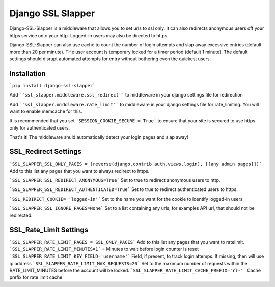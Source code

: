 Django SSL Slapper
===================

Django-SSL-Slapper is a middleware that allows you to set urls to ssl only.  It can also redirects anonymous users off your https service onto your http.  Logged-in users may also be directed to https.

Django-SSL-Slapper can also use cache to count the number of login attempts and slap away excessive entries (default more than 20 per minute).  THe user account is temporary locked for a timer period (default 1 minute).  The default settings should disrupt automated attempts for entry without bothering even the quickest users. 

Installation
------------

```pip install django-ssl-slapper```

Add     ```'ssl_slapper.middleware.ssl_redirect'``` to middleware in your django settings file for redirection

Add     ```'ssl_slapper.middleware.rate_limit'``` to middleware in your django settings file for rate_limiting.  You will want to enable memcache for this.

It is recommended that you set ```SESSION_COOKIE_SECURE = True``` to ensure that your site is secured to use https only for authenticated users.

That's it!  The middleware shuld automatically detect your login pages and slap away!

SSL_Redirect Settings
--------

```SSL_SLAPPER_SSL_ONLY_PAGES = (reverse(django.contrib.auth.views.login), [[any admin pages]])``` Add to this list any pages that you want to always redirect to https.  

```SSL_SLAPPER_SSL_REDIRECT_ANONYMOUS=True```  Set to true to redirect anonymous users to http.

```SSL_SLAPPER_SSL_REDIRECT_AUTHENTICATED=True```  Set to true to redirect authenticated users to https.

```SSL_REDIRECT_COOKIE= 'logged-in'``` Set to the name you want for the cookie to identify logged-in users

```SSL_SLAPPER_SSL_IGNORE_PAGES=None```  Set to a list containing any urls, for examples API url, that should not be redirected.

SSL_Rate_Limit Settings
--------

```SSL_SLAPPER_RATE_LIMIT_PAGES = SSL_ONLY_PAGES``` Add to this list any pages that you want to ratelimit.  
```SSL_SLAPPER_RATE_LIMIT_MINUTES=1``` = Minutes to wait before login counter is reset
```SSL_SLAPPER_RATE_LIMIT_KEY_FIELD='username'```  Field, if present, to track login attemps.  If missing, then will use ip address
```SSL_SLAPPER_RATE_LIMIT_MAX_REQUESTS=20``` Set to the maximum number of requests within the RATE_LIMIT_MINUTES before the account will be locked.
```SSL_SLAPPER_RATE_LIMIT_CACHE_PREFIX='rl-'``` Cache prefix for rate limit cache



